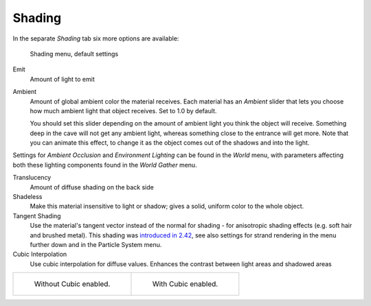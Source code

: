 
*******
Shading
*******

In the separate *Shading* tab six more options are available:


.. figure:: /images/Material-ShadingMenu.jpg

   Shading menu, default settings


Emit
   Amount of light to emit
Ambient
   Amount of global ambient color the material receives.
   Each material has an *Ambient* slider that lets you choose how much ambient light that object receives.
   Set to 1.0 by default.

   You should set this slider depending on the amount of ambient light you think the object will receive.
   Something deep in the cave will not get any ambient light, whereas something close to the entrance will get more.
   Note that you can animate this effect, to change it as the object comes out of the shadows and into the light.

Settings for *Ambient Occlusion* and *Environment Lighting* can be found
in the *World* menu, with parameters affecting both these lighting components found
in the *World* *Gather* menu.

Translucency
   Amount of diffuse shading on the back side
Shadeless
   Make this material insensitive to light or shadow; gives a solid, uniform color to the whole object.
Tangent Shading
   Use the material's tangent vector instead of the normal for shading - for anisotropic shading effects
   (e.g. soft hair and brushed metal).
   This shading was
   `introduced in 2.42 <http://www.blender.org/development/release-logs/blender-242/material-features/>`__,
   see also settings for strand rendering in the menu further down and in the Particle System menu.
Cubic Interpolation
   Use cubic interpolation for diffuse values. Enhances the contrast between light areas and shadowed areas


.. list-table::

   * - .. figure:: /images/Light-Lamps-Sphere_Non-Cubic_Shadow.jpg
          :width: 200px

          Without Cubic enabled.

     - .. figure:: /images/Light-Lamps-Sphere_Cubic_Shadow.jpg
          :width: 200px

          With Cubic enabled.


